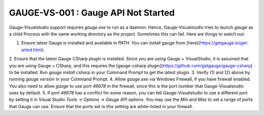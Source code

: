 GAUGE-VS-001 : Gauge API Not Started
-------------------------------------

Gauge-Visualstudio support requires `gauge.exe` to run as a daemon. Hence, Gauge-Visualstudio tries to launch `gauge` as a child Process with the same working directory as the project. Sometimes this can fail. Here are things to watch out:

1. Ensure latest Gauge is installed and available in `PATH`. You can install gauge from [here](https://getgauge.io/get-arted.html).
2. Ensure that the latest Gauge CSharp plugin is installed. Since you are using Gauge + VisualStudio, it is assumed that you are using Gauge + CSharp, 
and this requires the [gauge-csharp plugin](https://github.com/getgauge/gauge-csharp) to be installed. Run `gauge install csharp` in your Command Prompt to get the latest plugin.
3. Verify (1) and (2) above by running `gauge version` in your Command Prompt.
4. Allow `gauge.exe` via Windows Firewall, if you have firewall enabled. 
You also need to allow `gauge` to use port `46678` in the firewall, since this is the port number that Gauge-Visualstudio uses by default. 
5. If port `46678` has a conflict for some reason, you can tell Gauge-Visualstudio to use a different port by setting it in Visual Studio `Tools -> Options -> Gauge API options`. 
You may use the `Min` and `Max` to set a range of ports that Gauge can use. Ensure that the ports set in this setting are white-listed in your firewall. 

